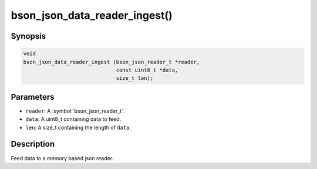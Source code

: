 .. _bson_json_data_reader_ingest:

bson_json_data_reader_ingest()
==============================

Synopsis
--------

.. code-block:: c

  void
  bson_json_data_reader_ingest (bson_json_reader_t *reader,
                                const uint8_t *data,
                                size_t len);

Parameters
----------

- ``reader``: A :symbol:`bson_json_reader_t`.
- ``data``: A uint8_t containing data to feed.
- ``len``: A size_t containing the length of ``data``.

Description
-----------

Feed data to a memory based json reader.

